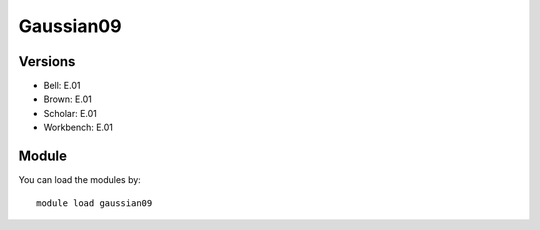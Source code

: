 .. _backbone-label:

Gaussian09
==============================

Versions
~~~~~~~~
- Bell: E.01
- Brown: E.01
- Scholar: E.01
- Workbench: E.01

Module
~~~~~~~~
You can load the modules by::

    module load gaussian09


